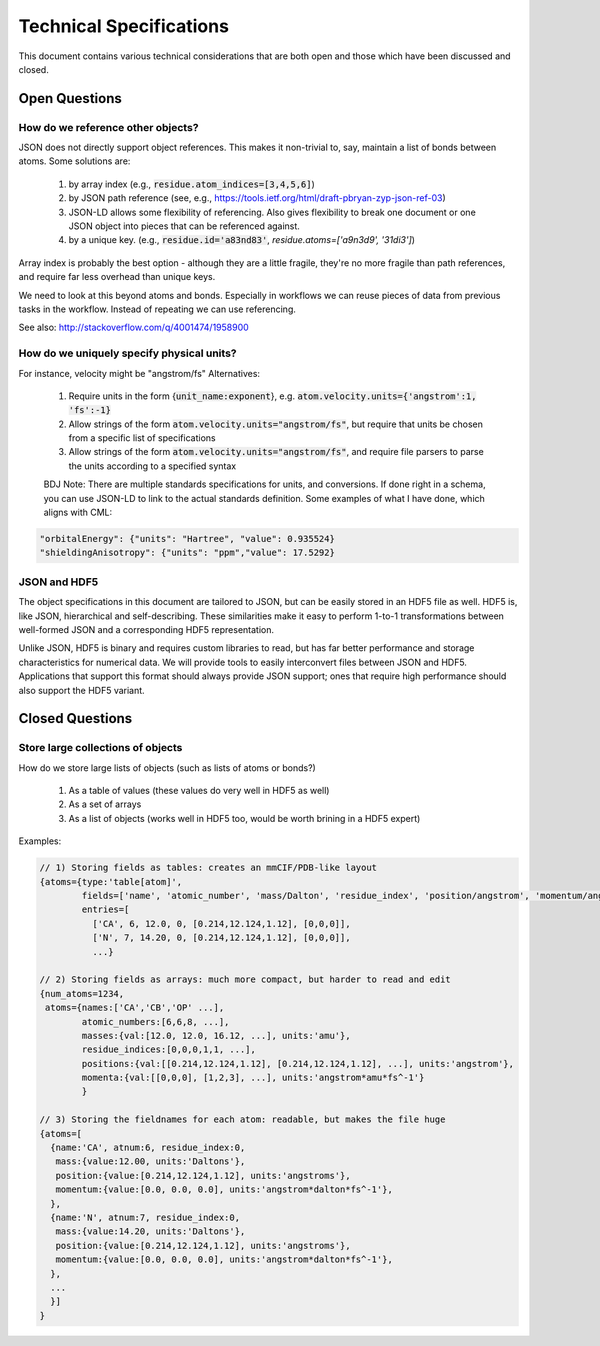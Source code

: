 Technical Specifications
========================
This document contains various technical considerations that are both open and those which have been discussed and closed.

Open Questions
--------------

How do we reference other objects?
~~~~~~~~~~~~~~~~~~~~~~~~~~~~~~~~~~

JSON does not directly support object references. This makes it non-trivial to,
say, maintain a list of bonds between atoms. Some solutions are:

 1) by array index (e.g., :code:`residue.atom_indices=[3,4,5,6]`)
 2) by JSON path reference (see, e.g., https://tools.ietf.org/html/draft-pbryan-zyp-json-ref-03)
 3) JSON-LD allows some flexibility of referencing. Also gives flexibility to break one document 
    or one JSON object into pieces that can be referenced against.
 4) by a unique key. (e.g., :code:`residue.id='a83nd83'`, `residue.atoms=['a9n3d9', '31di3']`)

Array index is probably the best option - although they are a little fragile,
they're no more fragile than path references, and require far less overhead
than unique keys.

We need to look at this beyond atoms and bonds. Especially in workflows we can reuse pieces of data 
from previous tasks in the workflow. Instead of repeating we can use referencing.

See also: http://stackoverflow.com/q/4001474/1958900

How do we uniquely specify physical units?
~~~~~~~~~~~~~~~~~~~~~~~~~~~~~~~~~~~~~~~~~~

For instance, velocity might be "angstrom/fs" Alternatives:

 1) Require units in the form {:code:`unit_name:exponent`}, e.g. :code:`atom.velocity.units={'angstrom':1, 'fs':-1}`
 2) Allow strings of the form :code:`atom.velocity.units="angstrom/fs"`, but require that units be chosen from a specific list of specifications
 3) Allow strings of the form :code:`atom.velocity.units="angstrom/fs"`, and require file parsers to parse the units according to a specified syntax
 
 BDJ Note: There are multiple standards specifications for units, and conversions. If done right in a schema, you can use JSON-LD to
 link to the actual standards definition. Some examples of what I have done, which aligns with CML:
 
.. code:: python

    "orbitalEnergy": {"units": "Hartree", "value": 0.935524}
    "shieldingAnisotropy": {"units": "ppm","value": 17.5292}


JSON and HDF5
~~~~~~~~~~~~~

The object specifications in this document are tailored to JSON, but can be
easily stored in an HDF5 file as well. HDF5 is, like JSON, hierarchical and
self-describing. These similarities make it easy to perform 1-to-1
transformations between well-formed JSON and a corresponding HDF5
representation.

Unlike JSON, HDF5 is binary and requires custom libraries to read, but has far
better performance and storage characteristics for numerical data. We will
provide tools to easily interconvert files between JSON and HDF5. Applications
that support this format should always provide JSON support; ones that require
high performance should also support the HDF5 variant.

Closed Questions
----------------

Store large collections of objects
~~~~~~~~~~~~~~~~~~~~~~~~~~~~~~~~~~
How do we store large lists of objects (such as lists of atoms or bonds?)

 1) As a table of values (these values do very well in HDF5 as well)
 2) As a set of arrays
 3) As a list of objects (works well in HDF5 too, would be worth brining in a HDF5 expert)

Examples:

.. code:: python

    // 1) Storing fields as tables: creates an mmCIF/PDB-like layout
    {atoms={type:'table[atom]',
            fields=['name', 'atomic_number', 'mass/Dalton', 'residue_index', 'position/angstrom', 'momentum/angstrom*amu*fs^-1']
            entries=[
              ['CA', 6, 12.0, 0, [0.214,12.124,1.12], [0,0,0]],
              ['N', 7, 14.20, 0, [0.214,12.124,1.12], [0,0,0]],
              ...}
    
    // 2) Storing fields as arrays: much more compact, but harder to read and edit
    {num_atoms=1234,
     atoms={names:['CA','CB','OP' ...],
            atomic_numbers:[6,6,8, ...],
            masses:{val:[12.0, 12.0, 16.12, ...], units:'amu'},
            residue_indices:[0,0,0,1,1, ...],
            positions:{val:[[0.214,12.124,1.12], [0.214,12.124,1.12], ...], units:'angstrom'},
            momenta:{val:[[0,0,0], [1,2,3], ...], units:'angstrom*amu*fs^-1'}
            }
    
    // 3) Storing the fieldnames for each atom: readable, but makes the file huge
    {atoms=[
      {name:'CA', atnum:6, residue_index:0,
       mass:{value:12.00, units:'Daltons'},
       position:{value:[0.214,12.124,1.12], units:'angstroms'},
       momentum:{value:[0.0, 0.0, 0.0], units:'angstrom*dalton*fs^-1'},
      },
      {name:'N', atnum:7, residue_index:0,
       mass:{value:14.20, units:'Daltons'},
       position:{value:[0.214,12.124,1.12], units:'angstroms'},
       momentum:{value:[0.0, 0.0, 0.0], units:'angstrom*dalton*fs^-1'},
      },
      ...
      }]
    }


